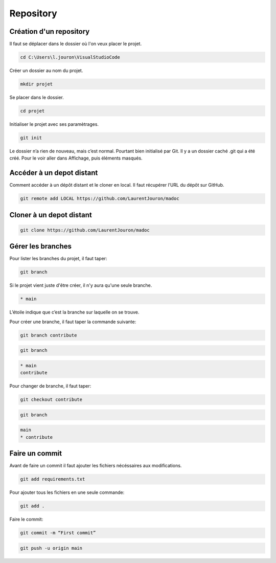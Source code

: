 .. _repository :

==========
Repository
==========

Création d'un repository
------------------------

Il faut se déplacer dans le dossier où l'on veux placer le projet.

.. code-block:: console

    cd C:\Users\l.jouron\VisualStudioCode

Créer un dossier au nom du projet.

.. code-block:: console

    mkdir projet

Se placer dans le dossier.

.. code-block:: console

    cd projet

Initialiser le projet avec ses paramètrages.

.. code-block:: console

    git init

Le dossier n’a rien de nouveau, mais c’est normal. Pourtant bien initialisé par Git. Il y a un dossier caché .git qui a été créé. 
Pour le voir aller dans Affichage, puis éléments masqués.


Accéder à un depot distant
--------------------------

Comment accéder à un dépôt distant et le cloner en local. Il faut récupérer l’URL du dépôt sur GitHub.

.. code-block:: console

    git remote add LOCAL https://github.com/LaurentJouron/madoc


Cloner à un depot distant
-------------------------

.. code-block:: console

    git clone https://github.com/LaurentJouron/madoc

Gérer les branches
------------------

Pour lister les branches du projet, il faut taper:

.. code-block:: console

    git branch

Si le projet vient juste d'être créer, il n'y aura qu'une seule branche.

.. code-block:: console

    * main

L’étoile indique que c’est la branche sur laquelle on se trouve.

Pour créer une branche, il faut taper la commande suivante:

.. code-block:: console

    git branch contribute

.. code-block:: console

    git branch

.. code-block:: console

    * main
    contribute

Pour changer de branche, il faut taper:

.. code-block:: console

    git checkout contribute

.. code-block:: console

    git branch

.. code-block:: console

    main
    * contribute

Faire un commit
---------------

Avant de faire un commit il faut ajouter les fichiers nécéssaires aux modifications.

.. code-block:: console

    git add requirements.txt

Pour ajouter tous les fichiers en une seule commande:

.. code-block:: console

    git add .

Faire le commit:

.. code-block:: console

    git commit -m “First commit”

.. code-block:: console

    git push -u origin main